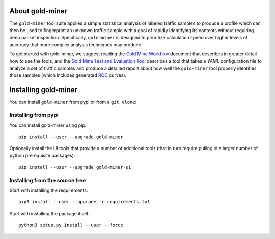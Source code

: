 About gold-miner
================

The ``gold-miner`` tool suite applies a simple statistical analysis of
labeled traffic samples to produce a profile which can then be used to
fingerprint an unknown traffic sample with a goal of rapidly identifying
its contents without requiring deep packet inspection. Specifically,
``gold-miner`` is designed to prioritize calculation speed over higher
levels of accuracy that more complex analysis techniques may produce.

To get started with gold-miner, we suggest reading the `Gold Mine
Workflow <workflow>`__ document that describes in greater detail how to
use the tools, and the `Gold Mine Test and Evaluation Tool <tande>`__
describes a tool that takes a *YAML* configuration file to analyze a set
of traffic samples and produce a detailed report about how well the
``gold-miner`` tool properly identifies those samples (which includes
generated
`ROC <https://en.wikipedia.org/wiki/Receiver_operating_characteristic>`__
curves).

Installing gold-miner
=====================

You can install ``gold-miner`` from pypi or from a ``git clone``:

Installing from pypi
--------------------

You can install gold-miner using pip:

::

   pip install --user --upgrade gold-miner

Optionally install the UI tools that provide a number of additional
tools (that in turn require pulling in a larger number of python
prerequisite packages):

::

   pip install --user --upgrade gold-miner-ui

Installing from the source tree
-------------------------------

Start with installing the requirements:

::

   pip3 install --user --upgrade -r requirements.txt

Start with installing the package itself:

::

   python3 setup.py install --user --force
